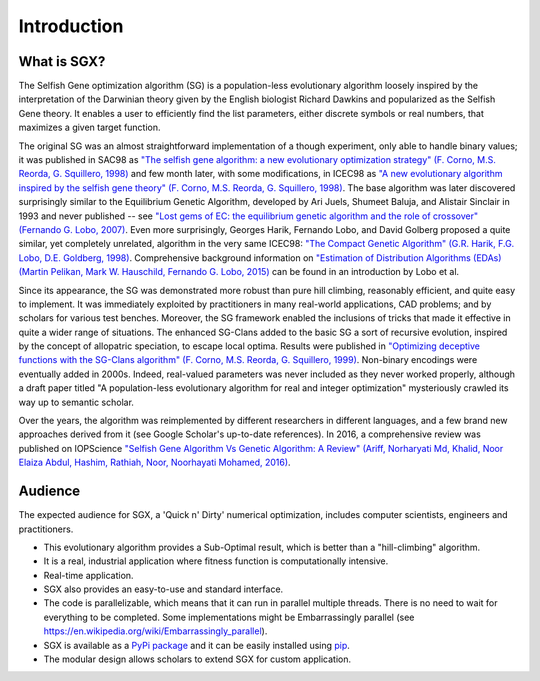""""""""""""
Introduction
""""""""""""

What is SGX?
************

The Selfish Gene optimization algorithm (SG) is a population-less evolutionary algorithm
loosely inspired by the interpretation of the Darwinian theory given by the English
biologist Richard Dawkins and popularized as the Selfish Gene theory.
It enables a user to efficiently find the list parameters, either discrete symbols
or real numbers, that maximizes a given target function.

The original SG was an almost straightforward implementation of a though experiment,
only able to handle binary values; it was published in SAC98 as
`"The selfish gene algorithm: a new evolutionary optimization strategy" (F. Corno, M.S. Reorda, G. Squillero, 1998) <https://doi.org/10.1145/330560.330838>`_
and few month later, with some modifications, in ICEC98 as
`"A new evolutionary algorithm inspired by the selfish gene theory" (F. Corno, M.S. Reorda, G. Squillero, 1998) <https://ieeexplore.ieee.org/document/700092>`_.
The base algorithm was later discovered surprisingly similar to the Equilibrium Genetic Algorithm,
developed by Ari Juels, Shumeet Baluja, and Alistair Sinclair in 1993 and never published
-- see `"Lost gems of EC: the equilibrium genetic algorithm and the role of crossover" (Fernando G. Lobo, 2007) <https://doi.org/10.1145/1329465.1329468>`_.
Even more surprisingly, Georges Harik, Fernando Lobo, and David Golberg proposed a quite similar,
yet completely unrelated, algorithm in the very same ICEC98: `"The Compact Genetic Algorithm"
(G.R. Harik, F.G. Lobo, D.E. Goldberg, 1998) <https://ieeexplore.ieee.org/document/700083>`_.
Comprehensive background information on `"Estimation of Distribution Algorithms (EDAs) (Martin Pelikan, Mark W. Hauschild, Fernando G. Lobo, 2015) <https://link.springer.com/chapter/10.1007/978-3-662-43505-2_45>`_
can be found in an introduction by Lobo et al.

Since its appearance, the SG was demonstrated more robust than pure hill climbing,
reasonably efficient, and quite easy to implement. It was immediately exploited by practitioners
in many real-world applications, CAD problems; and by scholars for various test benches.
Moreover, the SG framework enabled the inclusions of tricks that made it effective in quite
a wider range of situations. The enhanced SG-Clans added to the basic SG a sort of recursive
evolution, inspired by the concept of allopatric speciation, to escape local optima.
Results were published in `"Optimizing deceptive functions with the SG-Clans algorithm" (F. Corno, M.S. Reorda, G. Squillero, 1999) <https://ieeexplore.ieee.org/document/785547>`_.
Non-binary encodings were eventually added in 2000s. Indeed, real-valued parameters was never included as
they never worked properly, although a draft paper titled "A population-less evolutionary algorithm
for real and integer optimization" mysteriously crawled its way up to semantic scholar.

Over the years, the algorithm was reimplemented by different researchers in different languages,
and a few brand new approaches derived from it (see Google Scholar's up-to-date references).
In 2016, a comprehensive review was published on IOPScience `"Selfish Gene Algorithm Vs Genetic Algorithm: A Review" (Ariff, Norharyati Md, Khalid, Noor Elaiza Abdul, Hashim, Rathiah, Noor, Noorhayati Mohamed, 2016) <https://iopscience.iop.org/article/10.1088/1757-899X/160/1/012098/pdf>`_.

Audience
********

The expected audience for SGX, a 'Quick n' Dirty' numerical optimization,
includes computer scientists, engineers and practitioners.

* This evolutionary algorithm provides a Sub-Optimal result, which is better than a "hill-climbing" algorithm.
* It is a real, industrial application where fitness function is computationally intensive.
* Real-time application.
* SGX also provides an easy-to-use and standard interface.
* The code is parallelizable, which means that it can run in parallel multiple threads. There is no need to wait for everything to be completed. Some implementations might be Embarrassingly parallel (see `<https://en.wikipedia.org/wiki/Embarrassingly_parallel>`_).
* SGX is available as a `PyPi package <https://pypi.org/project/sgx/>`_ and it can be easily installed using `pip <https://en.wikipedia.org/wiki/Pip_%28package_manager%29>`_.
* The modular design allows scholars to extend SGX for custom application.